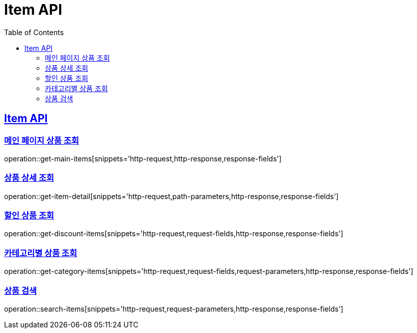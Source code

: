 = Item API
:doctype: book
:icons: font
:source-highlighter: highlightjs
:toc: left
:toclevels: 2
:sectlinks:

[[item-api]]
== Item API

[[item-main]]
=== 메인 페이지 상품 조회
operation::get-main-items[snippets='http-request,http-response,response-fields']

[[item-detail]]
=== 상품 상세 조회
operation::get-item-detail[snippets='http-request,path-parameters,http-response,response-fields']

[[item-discount]]
=== 할인 상품 조회
operation::get-discount-items[snippets='http-request,request-fields,http-response,response-fields']

[[item-category]]
=== 카테고리별 상품 조회
operation::get-category-items[snippets='http-request,request-fields,request-parameters,http-response,response-fields']

[[item-search]]
=== 상품 검색
operation::search-items[snippets='http-request,request-parameters,http-response,response-fields']